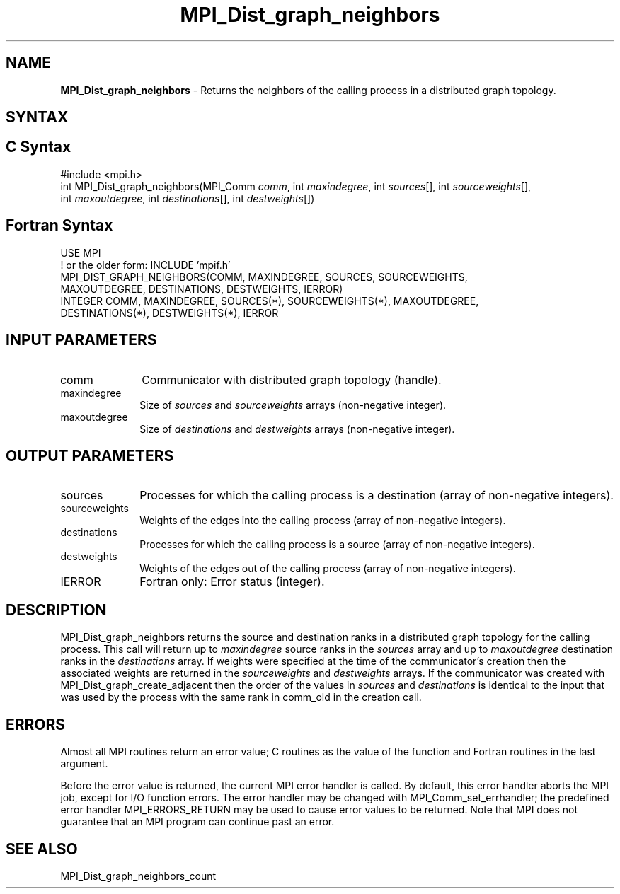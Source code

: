 .\" -*- nroff -*-
.\" Copyright 2013 Los Alamos National Security, LLC. All rights reserved.
.\" Copyright 2010 Cisco Systems, Inc.  All rights reserved.
.\" Copyright 2006-2008 Sun Microsystems, Inc.
.\" Copyright (c) 1996 Thinking Machines Corporation
.\" $COPYRIGHT$
.TH MPI_Dist_graph_neighbors 3 "Oct 07, 2019" "4.0.2" "Open MPI"
.SH NAME
\fBMPI_Dist_graph_neighbors \fP \- Returns the neighbors of the calling process in a distributed graph topology.

.SH SYNTAX
.ft R
.SH C Syntax
.nf
#include <mpi.h>
int MPI_Dist_graph_neighbors(MPI_Comm \fIcomm\fP, int \fImaxindegree\fP, int \fIsources\fP[], int \fIsourceweights\fP[],
                             int \fImaxoutdegree\fP, int \fIdestinations\fP[], int \fIdestweights\fP[])

.fi
.SH Fortran Syntax
.nf
USE MPI
! or the older form: INCLUDE 'mpif.h'
MPI_DIST_GRAPH_NEIGHBORS(COMM, MAXINDEGREE, SOURCES, SOURCEWEIGHTS,
        MAXOUTDEGREE, DESTINATIONS, DESTWEIGHTS, IERROR)
        INTEGER COMM, MAXINDEGREE, SOURCES(*), SOURCEWEIGHTS(*), MAXOUTDEGREE,
                DESTINATIONS(*), DESTWEIGHTS(*), IERROR

.fi
.SH INPUT PARAMETERS
.ft R
.TP 1i
comm
Communicator with distributed graph topology (handle).
.TP 1i
maxindegree
Size of \fIsources\fP and \fIsourceweights\fP arrays (non-negative integer).
.TP 1i
maxoutdegree
Size of \fIdestinations\fP and \fIdestweights\fP arrays (non-negative integer).

.SH OUTPUT PARAMETERS
.ft R
.TP 1i
sources
Processes for which the calling process is a destination (array of non-negative integers).
.TP 1i
sourceweights
Weights of the edges into the calling process (array of non-negative integers).
.TP 1i
destinations
Processes for which the calling process is a source (array of non-negative integers).
.TP 1i
destweights
Weights of the edges out of the calling process (array of non-negative integers).
.ft R
.TP 1i
IERROR
Fortran only: Error status (integer).

.SH DESCRIPTION
.ft R
MPI_Dist_graph_neighbors returns the source and destination ranks in a distributed graph topology
for the calling process. This call will return up to \fImaxindegree\fP source ranks in the \fIsources\fP array
and up to \fImaxoutdegree\fP destination ranks in the \fIdestinations\fP array. If weights were
specified at the time of the communicator's creation then the associated weights
are returned in the \fIsourceweights\fP and \fI destweights\fP arrays. If the communicator
was created with MPI_Dist_graph_create_adjacent then the order of the values in \fIsources\fP and
\fIdestinations\fP is identical to the input that was used by the process with the same rank in
comm_old in the creation call.

.fi
.SH ERRORS
Almost all MPI routines return an error value; C routines as the value of the function and Fortran routines in the last argument.
.sp
Before the error value is returned, the current MPI error handler is
called. By default, this error handler aborts the MPI job, except for I/O function errors. The error handler may be changed with MPI_Comm_set_errhandler; the predefined error handler MPI_ERRORS_RETURN may be used to cause error values to be returned. Note that MPI does not guarantee that an MPI program can continue past an error.

.SH SEE ALSO
.ft R
.sp
MPI_Dist_graph_neighbors_count

